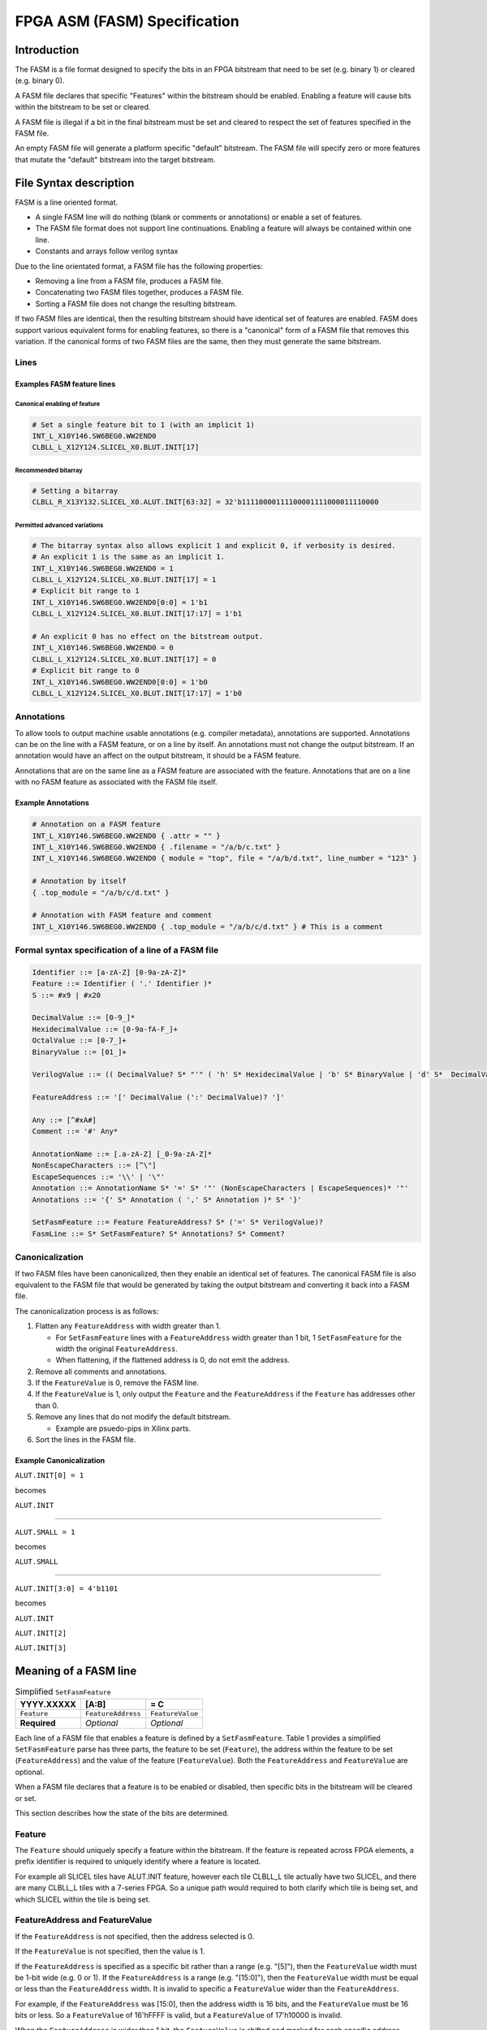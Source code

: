 FPGA ASM (FASM) Specification
=============================

Introduction
------------

The FASM is a file format designed to specify the bits in an FPGA bitstream that need to be set (e.g. binary 1) or cleared (e.g. binary 0).

A FASM file declares that specific "Features" within the bitstream should be enabled. Enabling a feature will cause bits within the bitstream to be set or cleared.

A FASM file is illegal if a bit in the final bitstream must be set and cleared to respect the set of features specified in the FASM file.

An empty FASM file will generate a platform specific "default" bitstream. The FASM file will specify zero or more features that mutate the "default" bitstream into the target bitstream.

File Syntax description
-----------------------

FASM is a line oriented format.

* A single FASM line will do nothing (blank or comments or annotations) or enable a set of features.
* The FASM file format does not support line continuations. Enabling a feature will always be contained within one line.
* Constants and arrays follow verilog syntax

Due to the line orientated format, a FASM file has the following properties:

* Removing a line from a FASM file, produces a FASM file.
* Concatenating two FASM files together, produces a FASM file.
* Sorting a FASM file does not change the resulting bitstream.

If two FASM files are identical, then the resulting bitstream should have identical set of features are enabled. FASM does support various equivalent forms for enabling features, so there is a "canonical" form of a FASM file that removes this variation. If the canonical forms of two FASM files are the same, then they must generate the same bitstream.

Lines
+++++

Examples FASM feature lines
~~~~~~~~~~~~~~~~~~~~~~~~~~~

Canonical enabling of feature
`````````````````````````````

.. code-block:: text

    # Set a single feature bit to 1 (with an implicit 1)
    INT_L_X10Y146.SW6BEG0.WW2END0
    CLBLL_L_X12Y124.SLICEL_X0.BLUT.INIT[17]

Recommended bitarray
````````````````````

.. code-block:: text

    # Setting a bitarray
    CLBLL_R_X13Y132.SLICEL_X0.ALUT.INIT[63:32] = 32'b11110000111100001111000011110000

Permitted advanced variations
`````````````````````````````

.. code-block:: text

    # The bitarray syntax also allows explicit 1 and explicit 0, if verbosity is desired.
    # An explicit 1 is the same as an implicit 1.
    INT_L_X10Y146.SW6BEG0.WW2END0 = 1
    CLBLL_L_X12Y124.SLICEL_X0.BLUT.INIT[17] = 1
    # Explicit bit range to 1
    INT_L_X10Y146.SW6BEG0.WW2END0[0:0] = 1'b1
    CLBLL_L_X12Y124.SLICEL_X0.BLUT.INIT[17:17] = 1'b1
    
    # An explicit 0 has no effect on the bitstream output.
    INT_L_X10Y146.SW6BEG0.WW2END0 = 0
    CLBLL_L_X12Y124.SLICEL_X0.BLUT.INIT[17] = 0
    # Explicit bit range to 0
    INT_L_X10Y146.SW6BEG0.WW2END0[0:0] = 1'b0
    CLBLL_L_X12Y124.SLICEL_X0.BLUT.INIT[17:17] = 1'b0

Annotations
+++++++++++

To allow tools to output machine usable annotations (e.g. compiler metadata), annotations are supported. Annotations can be on the line with a FASM feature, or on a line by itself. An annotations must not change the output bitstream. If an annotation would have an affect on the output bitstream, it should be a FASM feature.

Annotations that are on the same line as a FASM feature are associated with the feature. Annotations that are on a line with no FASM feature as associated with the FASM file itself.

Example Annotations
~~~~~~~~~~~~~~~~~~~

.. code-block:: text

    # Annotation on a FASM feature
    INT_L_X10Y146.SW6BEG0.WW2END0 { .attr = "" }
    INT_L_X10Y146.SW6BEG0.WW2END0 { .filename = "/a/b/c.txt" }
    INT_L_X10Y146.SW6BEG0.WW2END0 { module = "top", file = "/a/b/d.txt", line_number = "123" }
    
    # Annotation by itself
    { .top_module = "/a/b/c/d.txt" }
    
    # Annotation with FASM feature and comment
    INT_L_X10Y146.SW6BEG0.WW2END0 { .top_module = "/a/b/c/d.txt" } # This is a comment
    
Formal syntax specification of a line of a FASM file
++++++++++++++++++++++++++++++++++++++++++++++++++++

.. code-block:: text

    Identifier ::= [a-zA-Z] [0-9a-zA-Z]*
    Feature ::= Identifier ( '.' Identifier )*
    S ::= #x9 | #x20
    
    DecimalValue ::= [0-9_]*
    HexidecimalValue ::= [0-9a-fA-F_]+
    OctalValue ::= [0-7_]+
    BinaryValue ::= [01_]+
    
    VerilogValue ::= (( DecimalValue? S* "'" ( 'h' S* HexidecimalValue | 'b' S* BinaryValue | 'd' S*  DecimalValue | 'o' S* OctalValue ) | DecimalValue )
    
    FeatureAddress ::= '[' DecimalValue (':' DecimalValue)? ']'
    
    Any ::= [^#xA#]
    Comment ::= '#' Any*
    
    AnnotationName ::= [.a-zA-Z] [_0-9a-zA-Z]*
    NonEscapeCharacters ::= [^\"]
    EscapeSequences ::= '\\' | '\"'
    Annotation ::= AnnotationName S* '=' S* '"' (NonEscapeCharacters | EscapeSequences)* '"'
    Annotations ::= '{' S* Annotation ( ',' S* Annotation )* S* '}'
    
    SetFasmFeature ::= Feature FeatureAddress? S* ('=' S* VerilogValue)?
    FasmLine ::= S* SetFasmFeature? S* Annotations? S* Comment?

Canonicalization
++++++++++++++++

If two FASM files have been canonicalized, then they enable an identical set of features. The canonical FASM file is also equivalent to the FASM file that would be generated by taking the output bitstream and converting it back into a FASM file.

The canonicalization process is as follows:

#. Flatten any ``FeatureAddress`` with width greater than 1.

   * For ``SetFasmFeature`` lines with a ``FeatureAddress`` width greater than 1 bit, 1 ``SetFasmFeature`` for the width the original ``FeatureAddress``.
   * When flattening, if the flattened address is 0, do not emit the address.
#. Remove all comments and annotations.
#. If the ``FeatureValue`` is 0, remove the FASM line.
#. If the ``FeatureValue`` is 1, only output the ``Feature`` and the ``FeatureAddress`` if the ``Feature`` has addresses other than 0.
#. Remove any lines that do not modify the default bitstream.

   * Example are psuedo-pips in Xilinx parts.
#. Sort the lines in the FASM file.

Example Canonicalization
~~~~~~~~~~~~~~~~~~~~~~~~

``ALUT.INIT[0] = 1``

becomes

``ALUT.INIT``

----

``ALUT.SMALL = 1``

becomes

``ALUT.SMALL``

----

``ALUT.INIT[3:0] = 4'b1101``

becomes

``ALUT.INIT``

``ALUT.INIT[2]``

``ALUT.INIT[3]``

Meaning of a FASM line
----------------------

.. csv-table:: Simplified ``SetFasmFeature``
    :delim: |
    :header-rows: 1
    
    YYYY.XXXXX   | [A:B]              | = C
    ``Feature``  | ``FeatureAddress`` | ``FeatureValue``
    **Required** | *Optional*         | *Optional*

Each line of a FASM file that enables a feature is defined by a ``SetFasmFeature``. Table 1 provides a simplified ``SetFasmFeature`` parse has three parts, the feature to be set (``Feature``), the address within the feature to be set (``FeatureAddress``) and the value of the feature (``FeatureValue``). Both the ``FeatureAddress`` and ``FeatureValue`` are optional.

When a FASM file declares that a feature is to be enabled or disabled, then specific bits in the bitstream will be cleared or set.

This section describes how the state of the bits are determined.

Feature
+++++++

The ``Feature`` should uniquely specify a feature within the bitstream.  If the feature is repeated across FPGA elements, a prefix identifier is required to uniquely identify where a feature is located.

For example all SLICEL tiles have ALUT.INIT feature, however each tile CLBLL_L tile actually have two SLICEL, and there are many CLBLL_L tiles with a 7-series FPGA.  So a unique path would required to both clarify which tile is being set, and which SLICEL within the tile is being set.

FeatureAddress and FeatureValue
+++++++++++++++++++++++++++++++

If the ``FeatureAddress`` is not specified, then the address selected is 0.

If the ``FeatureValue`` is not specified, then the value is 1.

If the ``FeatureAddress`` is specified as a specific bit rather than a range (e.g. "[5]"), then the ``FeatureValue`` width must be 1-bit wide (e.g. 0 or 1). If the ``FeatureAddress`` is a range (e.g. "[15:0]"), then the ``FeatureValue`` width must be equal or less than the ``FeatureAddress`` width. It is invalid to specific a ``FeatureValue`` wider than the ``FeatureAddress``.

For example, if the ``FeatureAddress`` was [15:0], then the address width is 16 bits, and the ``FeatureValue`` must be 16 bits or less. So a ``FeatureValue`` of 16'hFFFF is valid, but a ``FeatureValue`` of 17'h10000 is invalid.

When the ``FeatureAddress`` is wider than 1 bit, the ``FeatureValue`` is shifted and masked for each specific address before enabling or disabling the feature. So for a ``FeatureAddress`` of [7:4], the feature at address 4 is set with a value of (``FeatureValue`` >> 0) & 1, and the feature at address 5 is set with a value of (``FeatureValue`` >> 1) & 1, etc.

If the value of a feature is 1, then the output bitstream must clear and set all bits as specified.
If the value of a feature is 0, then no change to the "default" bitstream is made.

Note that the absence of a FASM feature line does not imply that the feature is set to 0. It only means that the relevant bits are used from the implementation specific "default" bitstream.

